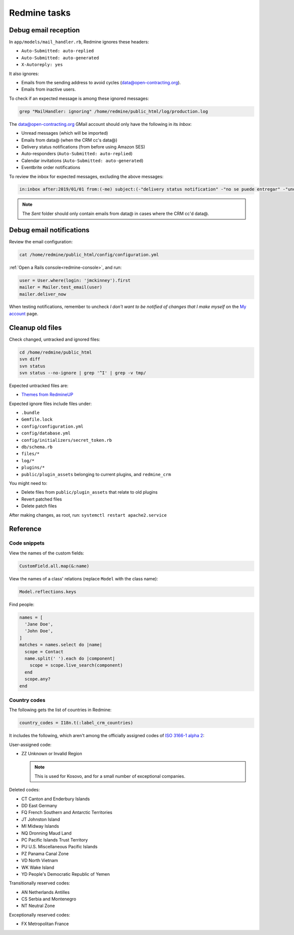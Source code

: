 Redmine tasks
=============

.. seealso::

   :doc:`Redmine user guide<../use/redmine>`

Debug email reception
---------------------

In ``app/models/mail_handler.rb``, Redmine ignores these headers:

-  ``Auto-Submitted: auto-replied``
-  ``Auto-Submitted: auto-generated``
-  ``X-Autoreply: yes``

It also ignores:

-  Emails from the sending address to avoid cycles (data@open-contracting.org).
-  Emails from inactive users.

To check if an expected message is among these ignored messages:

.. code-block:: bash

   grep "MailHandler: ignoring" /home/redmine/public_html/log/production.log

The data@open-contracting.org GMail account should only have the following in its *Inbox*:

-  Unread messages (which will be imported)
-  Emails from data@ (when the CRM cc's data@)
-  Delivery status notifications (from before using Amazon SES)
-  Auto-responders (``Auto-Submitted: auto-replied``)
-  Calendar invitations (``Auto-Submitted: auto-generated``)
-  Eventbrite order notifications

To review the inbox for expected messages, excluding the above messages:

.. code-block:: none

   in:inbox after:2019/01/01 from:(-me) subject:(-"delivery status notification" -"no se puede entregar" -"undeliverable" -"automatic reply" -"respuesta automatica" -"resposta automatica" -"out of office" -"out of the office" -"away from office" -"I'm on annual leave until" -"auto" -"holiday" -"on leave" -"vacation" -"fuera de la oficina" -"absense du bureau" -"updated invitation" -"order notification for" -"notificación de registro para" -"notification d'inscription pour") -{"this is an automated reply" "Me encuentro de licencia" "fuera de la oficina"}

.. note::

   The *Sent* folder should only contain emails from data@ in cases where the CRM cc'd data@.

Debug email notifications
-------------------------

Review the email configuration:

.. code-block:: bash

   cat /home/redmine/public_html/config/configuration.yml

:ref:`Open a Rails console<redmine-console>`, and run:

.. code-block:: ruby

   user = User.where(login: 'jmckinney').first
   mailer = Mailer.test_email(user)
   mailer.deliver_now

When testing notifications, remember to uncheck *I don't want to be notified of changes that I make myself* on the `My account <https://crm.open-contracting.org/my/account>`__ page.

Cleanup old files
-----------------

Check changed, untracked and ignored files:

.. code-block:: bash

   cd /home/redmine/public_html
   svn diff
   svn status
   svn status --no-ignore | grep '^I' | grep -v tmp/

Expected untracked files are:

-  `Themes from RedmineUP <https://www.redmineup.com/pages/themes>`__

Expected ignore files include files under:

-  ``.bundle``
-  ``Gemfile.lock``
-  ``config/configuration.yml``
-  ``config/database.yml``
-  ``config/initializers/secret_token.rb``
-  ``db/schema.rb``
-  ``files/*``
-  ``log/*``
-  ``plugins/*``
-  ``public/plugin_assets`` belonging to current plugins, and ``redmine_crm``

You might need to:

-  Delete files from ``public/plugin_assets`` that relate to old plugins
-  Revert patched files
-  Delete patch files

After making changes, as root, run: ``systemctl restart apache2.service``

Reference
---------

Code snippets
~~~~~~~~~~~~~

View the names of the custom fields:

.. code-block:: ruby

   CustomField.all.map(&:name)

View the names of a class' relations (replace ``Model`` with the class name):

.. code-block:: ruby

   Model.reflections.keys

Find people:

.. code-block:: ruby

   names = [
     'Jane Doe',
     'John Doe',
   ]
   matches = names.select do |name|
     scope = Contact
     name.split(' ').each do |component|
       scope = scope.live_search(component)
     end
     scope.any?
   end

Country codes
~~~~~~~~~~~~~

The following gets the list of countries in Redmine:

.. code-block:: ruby

   country_codes = I18n.t(:label_crm_countries)

It includes the following, which aren't among the officially assigned codes of `ISO 3166-1 alpha 2 <https://en.wikipedia.org/wiki/ISO_3166-1_alpha-2>`__:

User-assigned code:

-  ZZ Unknown or Invalid Region

   .. note::

      This is used for Kosovo, and for a small number of exceptional companies.

Deleted codes:

-  CT Canton and Enderbury Islands
-  DD East Germany
-  FQ French Southern and Antarctic Territories
-  JT Johnston Island
-  MI Midway Islands
-  NQ Dronning Maud Land
-  PC Pacific Islands Trust Territory
-  PU U.S. Miscellaneous Pacific Islands
-  PZ Panama Canal Zone
-  VD North Vietnam
-  WK Wake Island
-  YD People's Democratic Republic of Yemen

Transitionally reserved codes:

-  AN Netherlands Antilles
-  CS Serbia and Montenegro
-  NT Neutral Zone

Exceptionally reserved codes:

-  FX Metropolitan France
